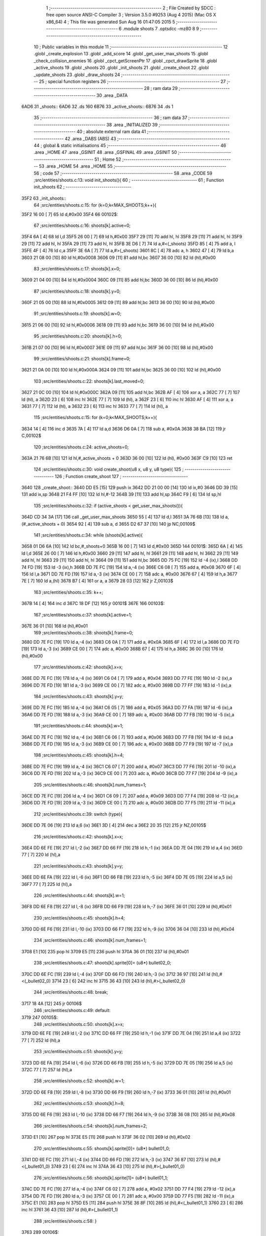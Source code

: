                               1 ;--------------------------------------------------------
                              2 ; File Created by SDCC : free open source ANSI-C Compiler
                              3 ; Version 3.5.0 #9253 (Aug  4 2015) (Mac OS X x86_64)
                              4 ; This file was generated Sun Aug 16 01:47:05 2015
                              5 ;--------------------------------------------------------
                              6 	.module shoots
                              7 	.optsdcc -mz80
                              8 	
                              9 ;--------------------------------------------------------
                             10 ; Public variables in this module
                             11 ;--------------------------------------------------------
                             12 	.globl _create_explosion
                             13 	.globl _add_score
                             14 	.globl _get_user_max_shoots
                             15 	.globl _check_collision_enemies
                             16 	.globl _cpct_getScreenPtr
                             17 	.globl _cpct_drawSprite
                             18 	.globl _active_shoots
                             19 	.globl _shoots
                             20 	.globl _init_shoots
                             21 	.globl _create_shoot
                             22 	.globl _update_shoots
                             23 	.globl _draw_shoots
                             24 ;--------------------------------------------------------
                             25 ; special function registers
                             26 ;--------------------------------------------------------
                             27 ;--------------------------------------------------------
                             28 ; ram data
                             29 ;--------------------------------------------------------
                             30 	.area _DATA
   6AD6                      31 _shoots::
   6AD6                      32 	.ds 160
   6B76                      33 _active_shoots::
   6B76                      34 	.ds 1
                             35 ;--------------------------------------------------------
                             36 ; ram data
                             37 ;--------------------------------------------------------
                             38 	.area _INITIALIZED
                             39 ;--------------------------------------------------------
                             40 ; absolute external ram data
                             41 ;--------------------------------------------------------
                             42 	.area _DABS (ABS)
                             43 ;--------------------------------------------------------
                             44 ; global & static initialisations
                             45 ;--------------------------------------------------------
                             46 	.area _HOME
                             47 	.area _GSINIT
                             48 	.area _GSFINAL
                             49 	.area _GSINIT
                             50 ;--------------------------------------------------------
                             51 ; Home
                             52 ;--------------------------------------------------------
                             53 	.area _HOME
                             54 	.area _HOME
                             55 ;--------------------------------------------------------
                             56 ; code
                             57 ;--------------------------------------------------------
                             58 	.area _CODE
                             59 ;src/entities/shoots.c:13: void init_shoots(){
                             60 ;	---------------------------------
                             61 ; Function init_shoots
                             62 ; ---------------------------------
   35F2                      63 _init_shoots::
                             64 ;src/entities/shoots.c:15: for (k=0;k<MAX_SHOOTS;k++){
   35F2 16 00         [ 7]   65 	ld	d,#0x00
   35F4                      66 00102$:
                             67 ;src/entities/shoots.c:16: shoots[k].active=0;
   35F4 6A            [ 4]   68 	ld	l,d
   35F5 26 00         [ 7]   69 	ld	h,#0x00
   35F7 29            [11]   70 	add	hl, hl
   35F8 29            [11]   71 	add	hl, hl
   35F9 29            [11]   72 	add	hl, hl
   35FA 29            [11]   73 	add	hl, hl
   35FB 3E D6         [ 7]   74 	ld	a,#<(_shoots)
   35FD 85            [ 4]   75 	add	a, l
   35FE 4F            [ 4]   76 	ld	c,a
   35FF 3E 6A         [ 7]   77 	ld	a,#>(_shoots)
   3601 8C            [ 4]   78 	adc	a, h
   3602 47            [ 4]   79 	ld	b,a
   3603 21 08 00      [10]   80 	ld	hl,#0x0008
   3606 09            [11]   81 	add	hl,bc
   3607 36 00         [10]   82 	ld	(hl),#0x00
                             83 ;src/entities/shoots.c:17: shoots[k].x=0;
   3609 21 04 00      [10]   84 	ld	hl,#0x0004
   360C 09            [11]   85 	add	hl,bc
   360D 36 00         [10]   86 	ld	(hl),#0x00
                             87 ;src/entities/shoots.c:18: shoots[k].y=0;
   360F 21 05 00      [10]   88 	ld	hl,#0x0005
   3612 09            [11]   89 	add	hl,bc
   3613 36 00         [10]   90 	ld	(hl),#0x00
                             91 ;src/entities/shoots.c:19: shoots[k].w=0;
   3615 21 06 00      [10]   92 	ld	hl,#0x0006
   3618 09            [11]   93 	add	hl,bc
   3619 36 00         [10]   94 	ld	(hl),#0x00
                             95 ;src/entities/shoots.c:20: shoots[k].h=0;
   361B 21 07 00      [10]   96 	ld	hl,#0x0007
   361E 09            [11]   97 	add	hl,bc
   361F 36 00         [10]   98 	ld	(hl),#0x00
                             99 ;src/entities/shoots.c:21: shoots[k].frame=0;
   3621 21 0A 00      [10]  100 	ld	hl,#0x000A
   3624 09            [11]  101 	add	hl,bc
   3625 36 00         [10]  102 	ld	(hl),#0x00
                            103 ;src/entities/shoots.c:22: shoots[k].last_moved=0;
   3627 21 0C 00      [10]  104 	ld	hl,#0x000C
   362A 09            [11]  105 	add	hl,bc
   362B AF            [ 4]  106 	xor	a, a
   362C 77            [ 7]  107 	ld	(hl), a
   362D 23            [ 6]  108 	inc	hl
   362E 77            [ 7]  109 	ld	(hl), a
   362F 23            [ 6]  110 	inc	hl
   3630 AF            [ 4]  111 	xor	a, a
   3631 77            [ 7]  112 	ld	(hl), a
   3632 23            [ 6]  113 	inc	hl
   3633 77            [ 7]  114 	ld	(hl), a
                            115 ;src/entities/shoots.c:15: for (k=0;k<MAX_SHOOTS;k++){
   3634 14            [ 4]  116 	inc	d
   3635 7A            [ 4]  117 	ld	a,d
   3636 D6 0A         [ 7]  118 	sub	a, #0x0A
   3638 38 BA         [12]  119 	jr	C,00102$
                            120 ;src/entities/shoots.c:24: active_shoots=0;
   363A 21 76 6B      [10]  121 	ld	hl,#_active_shoots + 0
   363D 36 00         [10]  122 	ld	(hl), #0x00
   363F C9            [10]  123 	ret
                            124 ;src/entities/shoots.c:30: void create_shoot(u8 x, u8 y, u8 type){
                            125 ;	---------------------------------
                            126 ; Function create_shoot
                            127 ; ---------------------------------
   3640                     128 _create_shoot::
   3640 DD E5         [15]  129 	push	ix
   3642 DD 21 00 00   [14]  130 	ld	ix,#0
   3646 DD 39         [15]  131 	add	ix,sp
   3648 21 F4 FF      [10]  132 	ld	hl,#-12
   364B 39            [11]  133 	add	hl,sp
   364C F9            [ 6]  134 	ld	sp,hl
                            135 ;src/entities/shoots.c:32: if (active_shoots < get_user_max_shoots()){
   364D CD 34 3A      [17]  136 	call	_get_user_max_shoots
   3650 55            [ 4]  137 	ld	d,l
   3651 3A 76 6B      [13]  138 	ld	a,(#_active_shoots + 0)
   3654 92            [ 4]  139 	sub	a, d
   3655 D2 67 37      [10]  140 	jp	NC,00109$
                            141 ;src/entities/shoots.c:34: while (shoots[k].active){
   3658 01 D6 6A      [10]  142 	ld	bc,#_shoots+0
   365B 16 00         [ 7]  143 	ld	d,#0x00
   365D                     144 00101$:
   365D 6A            [ 4]  145 	ld	l,d
   365E 26 00         [ 7]  146 	ld	h,#0x00
   3660 29            [11]  147 	add	hl, hl
   3661 29            [11]  148 	add	hl, hl
   3662 29            [11]  149 	add	hl, hl
   3663 29            [11]  150 	add	hl, hl
   3664 09            [11]  151 	add	hl,bc
   3665 DD 75 FC      [19]  152 	ld	-4 (ix),l
   3668 DD 74 FD      [19]  153 	ld	-3 (ix),h
   366B DD 7E FC      [19]  154 	ld	a,-4 (ix)
   366E C6 08         [ 7]  155 	add	a, #0x08
   3670 6F            [ 4]  156 	ld	l,a
   3671 DD 7E FD      [19]  157 	ld	a,-3 (ix)
   3674 CE 00         [ 7]  158 	adc	a, #0x00
   3676 67            [ 4]  159 	ld	h,a
   3677 7E            [ 7]  160 	ld	a,(hl)
   3678 B7            [ 4]  161 	or	a, a
   3679 28 03         [12]  162 	jr	Z,00103$
                            163 ;src/entities/shoots.c:35: k++;
   367B 14            [ 4]  164 	inc	d
   367C 18 DF         [12]  165 	jr	00101$
   367E                     166 00103$:
                            167 ;src/entities/shoots.c:37: shoots[k].active=1;
   367E 36 01         [10]  168 	ld	(hl),#0x01
                            169 ;src/entities/shoots.c:38: shoots[k].frame=0;
   3680 DD 7E FC      [19]  170 	ld	a,-4 (ix)
   3683 C6 0A         [ 7]  171 	add	a, #0x0A
   3685 6F            [ 4]  172 	ld	l,a
   3686 DD 7E FD      [19]  173 	ld	a,-3 (ix)
   3689 CE 00         [ 7]  174 	adc	a, #0x00
   368B 67            [ 4]  175 	ld	h,a
   368C 36 00         [10]  176 	ld	(hl),#0x00
                            177 ;src/entities/shoots.c:42: shoots[k].x=x;
   368E DD 7E FC      [19]  178 	ld	a,-4 (ix)
   3691 C6 04         [ 7]  179 	add	a, #0x04
   3693 DD 77 FE      [19]  180 	ld	-2 (ix),a
   3696 DD 7E FD      [19]  181 	ld	a,-3 (ix)
   3699 CE 00         [ 7]  182 	adc	a, #0x00
   369B DD 77 FF      [19]  183 	ld	-1 (ix),a
                            184 ;src/entities/shoots.c:43: shoots[k].y=y;
   369E DD 7E FC      [19]  185 	ld	a,-4 (ix)
   36A1 C6 05         [ 7]  186 	add	a, #0x05
   36A3 DD 77 FA      [19]  187 	ld	-6 (ix),a
   36A6 DD 7E FD      [19]  188 	ld	a,-3 (ix)
   36A9 CE 00         [ 7]  189 	adc	a, #0x00
   36AB DD 77 FB      [19]  190 	ld	-5 (ix),a
                            191 ;src/entities/shoots.c:44: shoots[k].w=1;
   36AE DD 7E FC      [19]  192 	ld	a,-4 (ix)
   36B1 C6 06         [ 7]  193 	add	a, #0x06
   36B3 DD 77 F8      [19]  194 	ld	-8 (ix),a
   36B6 DD 7E FD      [19]  195 	ld	a,-3 (ix)
   36B9 CE 00         [ 7]  196 	adc	a, #0x00
   36BB DD 77 F9      [19]  197 	ld	-7 (ix),a
                            198 ;src/entities/shoots.c:45: shoots[k].h=4;
   36BE DD 7E FC      [19]  199 	ld	a,-4 (ix)
   36C1 C6 07         [ 7]  200 	add	a, #0x07
   36C3 DD 77 F6      [19]  201 	ld	-10 (ix),a
   36C6 DD 7E FD      [19]  202 	ld	a,-3 (ix)
   36C9 CE 00         [ 7]  203 	adc	a, #0x00
   36CB DD 77 F7      [19]  204 	ld	-9 (ix),a
                            205 ;src/entities/shoots.c:46: shoots[k].num_frames=1;
   36CE DD 7E FC      [19]  206 	ld	a,-4 (ix)
   36D1 C6 09         [ 7]  207 	add	a, #0x09
   36D3 DD 77 F4      [19]  208 	ld	-12 (ix),a
   36D6 DD 7E FD      [19]  209 	ld	a,-3 (ix)
   36D9 CE 00         [ 7]  210 	adc	a, #0x00
   36DB DD 77 F5      [19]  211 	ld	-11 (ix),a
                            212 ;src/entities/shoots.c:39: switch (type){
   36DE DD 7E 06      [19]  213 	ld	a,6 (ix)
   36E1 3D            [ 4]  214 	dec	a
   36E2 20 35         [12]  215 	jr	NZ,00105$
                            216 ;src/entities/shoots.c:42: shoots[k].x=x;
   36E4 DD 6E FE      [19]  217 	ld	l,-2 (ix)
   36E7 DD 66 FF      [19]  218 	ld	h,-1 (ix)
   36EA DD 7E 04      [19]  219 	ld	a,4 (ix)
   36ED 77            [ 7]  220 	ld	(hl),a
                            221 ;src/entities/shoots.c:43: shoots[k].y=y;
   36EE DD 6E FA      [19]  222 	ld	l,-6 (ix)
   36F1 DD 66 FB      [19]  223 	ld	h,-5 (ix)
   36F4 DD 7E 05      [19]  224 	ld	a,5 (ix)
   36F7 77            [ 7]  225 	ld	(hl),a
                            226 ;src/entities/shoots.c:44: shoots[k].w=1;
   36F8 DD 6E F8      [19]  227 	ld	l,-8 (ix)
   36FB DD 66 F9      [19]  228 	ld	h,-7 (ix)
   36FE 36 01         [10]  229 	ld	(hl),#0x01
                            230 ;src/entities/shoots.c:45: shoots[k].h=4;
   3700 DD 6E F6      [19]  231 	ld	l,-10 (ix)
   3703 DD 66 F7      [19]  232 	ld	h,-9 (ix)
   3706 36 04         [10]  233 	ld	(hl),#0x04
                            234 ;src/entities/shoots.c:46: shoots[k].num_frames=1;
   3708 E1            [10]  235 	pop	hl
   3709 E5            [11]  236 	push	hl
   370A 36 01         [10]  237 	ld	(hl),#0x01
                            238 ;src/entities/shoots.c:47: shoots[k].sprite[0]= (u8*) bullet02_0;
   370C DD 6E FC      [19]  239 	ld	l,-4 (ix)
   370F DD 66 FD      [19]  240 	ld	h,-3 (ix)
   3712 36 97         [10]  241 	ld	(hl),#<(_bullet02_0)
   3714 23            [ 6]  242 	inc	hl
   3715 36 43         [10]  243 	ld	(hl),#>(_bullet02_0)
                            244 ;src/entities/shoots.c:48: break;
   3717 18 4A         [12]  245 	jr	00106$
                            246 ;src/entities/shoots.c:49: default:
   3719                     247 00105$:
                            248 ;src/entities/shoots.c:50: shoots[k].x=x;
   3719 DD 6E FE      [19]  249 	ld	l,-2 (ix)
   371C DD 66 FF      [19]  250 	ld	h,-1 (ix)
   371F DD 7E 04      [19]  251 	ld	a,4 (ix)
   3722 77            [ 7]  252 	ld	(hl),a
                            253 ;src/entities/shoots.c:51: shoots[k].y=y;
   3723 DD 6E FA      [19]  254 	ld	l,-6 (ix)
   3726 DD 66 FB      [19]  255 	ld	h,-5 (ix)
   3729 DD 7E 05      [19]  256 	ld	a,5 (ix)
   372C 77            [ 7]  257 	ld	(hl),a
                            258 ;src/entities/shoots.c:52: shoots[k].w=1;
   372D DD 6E F8      [19]  259 	ld	l,-8 (ix)
   3730 DD 66 F9      [19]  260 	ld	h,-7 (ix)
   3733 36 01         [10]  261 	ld	(hl),#0x01
                            262 ;src/entities/shoots.c:53: shoots[k].h=8;
   3735 DD 6E F6      [19]  263 	ld	l,-10 (ix)
   3738 DD 66 F7      [19]  264 	ld	h,-9 (ix)
   373B 36 08         [10]  265 	ld	(hl),#0x08
                            266 ;src/entities/shoots.c:54: shoots[k].num_frames=2;
   373D E1            [10]  267 	pop	hl
   373E E5            [11]  268 	push	hl
   373F 36 02         [10]  269 	ld	(hl),#0x02
                            270 ;src/entities/shoots.c:55: shoots[k].sprite[0]= (u8*) bullet01_0;
   3741 DD 6E FC      [19]  271 	ld	l,-4 (ix)
   3744 DD 66 FD      [19]  272 	ld	h,-3 (ix)
   3747 36 87         [10]  273 	ld	(hl),#<(_bullet01_0)
   3749 23            [ 6]  274 	inc	hl
   374A 36 43         [10]  275 	ld	(hl),#>(_bullet01_0)
                            276 ;src/entities/shoots.c:56: shoots[k].sprite[1]= (u8*) bullet01_1;
   374C DD 7E FC      [19]  277 	ld	a,-4 (ix)
   374F C6 02         [ 7]  278 	add	a, #0x02
   3751 DD 77 F4      [19]  279 	ld	-12 (ix),a
   3754 DD 7E FD      [19]  280 	ld	a,-3 (ix)
   3757 CE 00         [ 7]  281 	adc	a, #0x00
   3759 DD 77 F5      [19]  282 	ld	-11 (ix),a
   375C E1            [10]  283 	pop	hl
   375D E5            [11]  284 	push	hl
   375E 36 8F         [10]  285 	ld	(hl),#<(_bullet01_1)
   3760 23            [ 6]  286 	inc	hl
   3761 36 43         [10]  287 	ld	(hl),#>(_bullet01_1)
                            288 ;src/entities/shoots.c:58: }
   3763                     289 00106$:
                            290 ;src/entities/shoots.c:59: active_shoots++;
   3763 21 76 6B      [10]  291 	ld	hl, #_active_shoots+0
   3766 34            [11]  292 	inc	(hl)
   3767                     293 00109$:
   3767 DD F9         [10]  294 	ld	sp, ix
   3769 DD E1         [14]  295 	pop	ix
   376B C9            [10]  296 	ret
                            297 ;src/entities/shoots.c:68: void update_shoots(){
                            298 ;	---------------------------------
                            299 ; Function update_shoots
                            300 ; ---------------------------------
   376C                     301 _update_shoots::
   376C DD E5         [15]  302 	push	ix
   376E DD 21 00 00   [14]  303 	ld	ix,#0
   3772 DD 39         [15]  304 	add	ix,sp
   3774 21 F7 FF      [10]  305 	ld	hl,#-9
   3777 39            [11]  306 	add	hl,sp
   3778 F9            [ 6]  307 	ld	sp,hl
                            308 ;src/entities/shoots.c:72: if (active_shoots>0){
   3779 3A 76 6B      [13]  309 	ld	a,(#_active_shoots + 0)
   377C B7            [ 4]  310 	or	a, a
   377D CA 8E 38      [10]  311 	jp	Z,00116$
                            312 ;src/entities/shoots.c:73: for (i=0;i<MAX_SHOOTS;i++){
   3780 0E 00         [ 7]  313 	ld	c,#0x00
   3782                     314 00114$:
                            315 ;src/entities/shoots.c:74: if (shoots[i].active){
   3782 69            [ 4]  316 	ld	l,c
   3783 26 00         [ 7]  317 	ld	h,#0x00
   3785 29            [11]  318 	add	hl, hl
   3786 29            [11]  319 	add	hl, hl
   3787 29            [11]  320 	add	hl, hl
   3788 29            [11]  321 	add	hl, hl
   3789 3E D6         [ 7]  322 	ld	a,#<(_shoots)
   378B 85            [ 4]  323 	add	a, l
   378C DD 77 FE      [19]  324 	ld	-2 (ix),a
   378F 3E 6A         [ 7]  325 	ld	a,#>(_shoots)
   3791 8C            [ 4]  326 	adc	a, h
   3792 DD 77 FF      [19]  327 	ld	-1 (ix),a
   3795 DD 7E FE      [19]  328 	ld	a,-2 (ix)
   3798 C6 08         [ 7]  329 	add	a, #0x08
   379A DD 77 FC      [19]  330 	ld	-4 (ix),a
   379D DD 7E FF      [19]  331 	ld	a,-1 (ix)
   37A0 CE 00         [ 7]  332 	adc	a, #0x00
   37A2 DD 77 FD      [19]  333 	ld	-3 (ix),a
   37A5 DD 6E FC      [19]  334 	ld	l,-4 (ix)
   37A8 DD 66 FD      [19]  335 	ld	h,-3 (ix)
   37AB 7E            [ 7]  336 	ld	a,(hl)
   37AC B7            [ 4]  337 	or	a, a
   37AD CA 87 38      [10]  338 	jp	Z,00115$
                            339 ;src/entities/shoots.c:75: shoots[i].y-=SHOOT_JUMP;
   37B0 DD 7E FE      [19]  340 	ld	a,-2 (ix)
   37B3 C6 05         [ 7]  341 	add	a, #0x05
   37B5 5F            [ 4]  342 	ld	e,a
   37B6 DD 7E FF      [19]  343 	ld	a,-1 (ix)
   37B9 CE 00         [ 7]  344 	adc	a, #0x00
   37BB 57            [ 4]  345 	ld	d,a
   37BC 1A            [ 7]  346 	ld	a,(de)
   37BD C6 F6         [ 7]  347 	add	a,#0xF6
   37BF 47            [ 4]  348 	ld	b,a
   37C0 12            [ 7]  349 	ld	(de),a
                            350 ;src/entities/shoots.c:76: if (shoots[i].y<200){
   37C1 1A            [ 7]  351 	ld	a,(de)
   37C2 DD 77 FB      [19]  352 	ld	-5 (ix),a
   37C5 78            [ 4]  353 	ld	a,b
   37C6 D6 C8         [ 7]  354 	sub	a, #0xC8
   37C8 D2 7B 38      [10]  355 	jp	NC,00107$
                            356 ;src/entities/shoots.c:77: if (check_collision_enemies(shoots[i].x,shoots[i].y,shoots[i].w,shoots[i].h)){
   37CB E5            [11]  357 	push	hl
   37CC DD 6E FE      [19]  358 	ld	l,-2 (ix)
   37CF DD 66 FF      [19]  359 	ld	h,-1 (ix)
   37D2 E5            [11]  360 	push	hl
   37D3 FD E1         [14]  361 	pop	iy
   37D5 E1            [10]  362 	pop	hl
   37D6 FD 7E 07      [19]  363 	ld	a,7 (iy)
   37D9 DD 77 FA      [19]  364 	ld	-6 (ix),a
   37DC DD 6E FE      [19]  365 	ld	l,-2 (ix)
   37DF DD 66 FF      [19]  366 	ld	h,-1 (ix)
   37E2 C5            [11]  367 	push	bc
   37E3 01 06 00      [10]  368 	ld	bc, #0x0006
   37E6 09            [11]  369 	add	hl, bc
   37E7 C1            [10]  370 	pop	bc
   37E8 46            [ 7]  371 	ld	b,(hl)
   37E9 DD 7E FE      [19]  372 	ld	a,-2 (ix)
   37EC C6 04         [ 7]  373 	add	a, #0x04
   37EE DD 77 F8      [19]  374 	ld	-8 (ix),a
   37F1 DD 7E FF      [19]  375 	ld	a,-1 (ix)
   37F4 CE 00         [ 7]  376 	adc	a, #0x00
   37F6 DD 77 F9      [19]  377 	ld	-7 (ix),a
   37F9 DD 6E F8      [19]  378 	ld	l,-8 (ix)
   37FC DD 66 F9      [19]  379 	ld	h,-7 (ix)
   37FF 7E            [ 7]  380 	ld	a,(hl)
   3800 DD 77 F7      [19]  381 	ld	-9 (ix),a
   3803 C5            [11]  382 	push	bc
   3804 D5            [11]  383 	push	de
   3805 DD 7E FA      [19]  384 	ld	a,-6 (ix)
   3808 F5            [11]  385 	push	af
   3809 33            [ 6]  386 	inc	sp
   380A C5            [11]  387 	push	bc
   380B 33            [ 6]  388 	inc	sp
   380C DD 66 FB      [19]  389 	ld	h,-5 (ix)
   380F DD 6E F7      [19]  390 	ld	l,-9 (ix)
   3812 E5            [11]  391 	push	hl
   3813 CD C5 24      [17]  392 	call	_check_collision_enemies
   3816 F1            [10]  393 	pop	af
   3817 F1            [10]  394 	pop	af
   3818 7D            [ 4]  395 	ld	a,l
   3819 D1            [10]  396 	pop	de
   381A C1            [10]  397 	pop	bc
   381B B7            [ 4]  398 	or	a, a
   381C 28 2F         [12]  399 	jr	Z,00104$
                            400 ;src/entities/shoots.c:78: create_explosion(shoots[i].x,shoots[i].y,0);
   381E 1A            [ 7]  401 	ld	a,(de)
   381F 57            [ 4]  402 	ld	d,a
   3820 DD 6E F8      [19]  403 	ld	l,-8 (ix)
   3823 DD 66 F9      [19]  404 	ld	h,-7 (ix)
   3826 46            [ 7]  405 	ld	b,(hl)
   3827 C5            [11]  406 	push	bc
   3828 AF            [ 4]  407 	xor	a, a
   3829 F5            [11]  408 	push	af
   382A 33            [ 6]  409 	inc	sp
   382B D5            [11]  410 	push	de
   382C 33            [ 6]  411 	inc	sp
   382D C5            [11]  412 	push	bc
   382E 33            [ 6]  413 	inc	sp
   382F CD 02 31      [17]  414 	call	_create_explosion
   3832 F1            [10]  415 	pop	af
   3833 33            [ 6]  416 	inc	sp
   3834 C1            [10]  417 	pop	bc
                            418 ;src/entities/shoots.c:79: shoots[i].active=0;
   3835 DD 6E FC      [19]  419 	ld	l,-4 (ix)
   3838 DD 66 FD      [19]  420 	ld	h,-3 (ix)
   383B 36 00         [10]  421 	ld	(hl),#0x00
                            422 ;src/entities/shoots.c:80: active_shoots--;
   383D 21 76 6B      [10]  423 	ld	hl, #_active_shoots+0
   3840 35            [11]  424 	dec	(hl)
                            425 ;src/entities/shoots.c:81: add_score(10);
   3841 C5            [11]  426 	push	bc
   3842 21 0A 00      [10]  427 	ld	hl,#0x000A
   3845 E5            [11]  428 	push	hl
   3846 CD 97 3D      [17]  429 	call	_add_score
   3849 F1            [10]  430 	pop	af
   384A C1            [10]  431 	pop	bc
   384B 18 3A         [12]  432 	jr	00115$
   384D                     433 00104$:
                            434 ;src/entities/shoots.c:83: shoots[i].frame++;
   384D DD 7E FE      [19]  435 	ld	a,-2 (ix)
   3850 C6 0A         [ 7]  436 	add	a, #0x0A
   3852 5F            [ 4]  437 	ld	e,a
   3853 DD 7E FF      [19]  438 	ld	a,-1 (ix)
   3856 CE 00         [ 7]  439 	adc	a, #0x00
   3858 57            [ 4]  440 	ld	d,a
   3859 1A            [ 7]  441 	ld	a,(de)
   385A 3C            [ 4]  442 	inc	a
   385B DD 77 F7      [19]  443 	ld	-9 (ix), a
   385E 12            [ 7]  444 	ld	(de),a
                            445 ;src/entities/shoots.c:84: if (shoots[i].frame==shoots[i].num_frames)
   385F DD 6E FE      [19]  446 	ld	l,-2 (ix)
   3862 DD 66 FF      [19]  447 	ld	h,-1 (ix)
   3865 C5            [11]  448 	push	bc
   3866 01 09 00      [10]  449 	ld	bc, #0x0009
   3869 09            [11]  450 	add	hl, bc
   386A C1            [10]  451 	pop	bc
   386B 7E            [ 7]  452 	ld	a,(hl)
   386C DD 77 F8      [19]  453 	ld	-8 (ix),a
   386F DD 7E F7      [19]  454 	ld	a,-9 (ix)
   3872 DD 96 F8      [19]  455 	sub	a, -8 (ix)
   3875 20 10         [12]  456 	jr	NZ,00115$
                            457 ;src/entities/shoots.c:85: shoots[i].frame=0;
   3877 AF            [ 4]  458 	xor	a, a
   3878 12            [ 7]  459 	ld	(de),a
   3879 18 0C         [12]  460 	jr	00115$
   387B                     461 00107$:
                            462 ;src/entities/shoots.c:89: shoots[i].active=0;
   387B DD 6E FC      [19]  463 	ld	l,-4 (ix)
   387E DD 66 FD      [19]  464 	ld	h,-3 (ix)
   3881 36 00         [10]  465 	ld	(hl),#0x00
                            466 ;src/entities/shoots.c:90: active_shoots--;
   3883 21 76 6B      [10]  467 	ld	hl, #_active_shoots+0
   3886 35            [11]  468 	dec	(hl)
   3887                     469 00115$:
                            470 ;src/entities/shoots.c:73: for (i=0;i<MAX_SHOOTS;i++){
   3887 0C            [ 4]  471 	inc	c
   3888 79            [ 4]  472 	ld	a,c
   3889 D6 0A         [ 7]  473 	sub	a, #0x0A
   388B DA 82 37      [10]  474 	jp	C,00114$
   388E                     475 00116$:
   388E DD F9         [10]  476 	ld	sp, ix
   3890 DD E1         [14]  477 	pop	ix
   3892 C9            [10]  478 	ret
                            479 ;src/entities/shoots.c:102: void draw_shoots(u8* screen){
                            480 ;	---------------------------------
                            481 ; Function draw_shoots
                            482 ; ---------------------------------
   3893                     483 _draw_shoots::
   3893 DD E5         [15]  484 	push	ix
   3895 DD 21 00 00   [14]  485 	ld	ix,#0
   3899 DD 39         [15]  486 	add	ix,sp
   389B F5            [11]  487 	push	af
   389C F5            [11]  488 	push	af
   389D 3B            [ 6]  489 	dec	sp
                            490 ;src/entities/shoots.c:107: if (active_shoots>0){
   389E 3A 76 6B      [13]  491 	ld	a,(#_active_shoots + 0)
   38A1 B7            [ 4]  492 	or	a, a
   38A2 CA 4B 39      [10]  493 	jp	Z,00108$
                            494 ;src/entities/shoots.c:108: for (k=0;k<MAX_SHOOTS;k++){
   38A5 0E 00         [ 7]  495 	ld	c,#0x00
   38A7                     496 00106$:
                            497 ;src/entities/shoots.c:109: if (shoots[k].active){
   38A7 69            [ 4]  498 	ld	l,c
   38A8 26 00         [ 7]  499 	ld	h,#0x00
   38AA 29            [11]  500 	add	hl, hl
   38AB 29            [11]  501 	add	hl, hl
   38AC 29            [11]  502 	add	hl, hl
   38AD 29            [11]  503 	add	hl, hl
   38AE 3E D6         [ 7]  504 	ld	a,#<(_shoots)
   38B0 85            [ 4]  505 	add	a, l
   38B1 DD 77 FE      [19]  506 	ld	-2 (ix),a
   38B4 3E 6A         [ 7]  507 	ld	a,#>(_shoots)
   38B6 8C            [ 4]  508 	adc	a, h
   38B7 DD 77 FF      [19]  509 	ld	-1 (ix),a
   38BA DD 6E FE      [19]  510 	ld	l,-2 (ix)
   38BD DD 66 FF      [19]  511 	ld	h,-1 (ix)
   38C0 11 08 00      [10]  512 	ld	de, #0x0008
   38C3 19            [11]  513 	add	hl, de
   38C4 7E            [ 7]  514 	ld	a,(hl)
   38C5 B7            [ 4]  515 	or	a, a
   38C6 28 7C         [12]  516 	jr	Z,00107$
                            517 ;src/entities/shoots.c:110: pscreen = cpct_getScreenPtr(screen, shoots[k].x, shoots[k].y);
   38C8 DD 6E FE      [19]  518 	ld	l,-2 (ix)
   38CB DD 66 FF      [19]  519 	ld	h,-1 (ix)
   38CE 11 05 00      [10]  520 	ld	de, #0x0005
   38D1 19            [11]  521 	add	hl, de
   38D2 56            [ 7]  522 	ld	d,(hl)
   38D3 DD 6E FE      [19]  523 	ld	l,-2 (ix)
   38D6 DD 66 FF      [19]  524 	ld	h,-1 (ix)
   38D9 23            [ 6]  525 	inc	hl
   38DA 23            [ 6]  526 	inc	hl
   38DB 23            [ 6]  527 	inc	hl
   38DC 23            [ 6]  528 	inc	hl
   38DD 5E            [ 7]  529 	ld	e,(hl)
   38DE E5            [11]  530 	push	hl
   38DF DD 6E 04      [19]  531 	ld	l,4 (ix)
   38E2 DD 66 05      [19]  532 	ld	h,5 (ix)
   38E5 E5            [11]  533 	push	hl
   38E6 FD E1         [14]  534 	pop	iy
   38E8 E1            [10]  535 	pop	hl
   38E9 C5            [11]  536 	push	bc
   38EA D5            [11]  537 	push	de
   38EB FD E5         [15]  538 	push	iy
   38ED CD 89 56      [17]  539 	call	_cpct_getScreenPtr
   38F0 C1            [10]  540 	pop	bc
   38F1 5D            [ 4]  541 	ld	e, l
   38F2 54            [ 4]  542 	ld	d, h
                            543 ;src/entities/shoots.c:111: cpct_drawSprite(shoots[k].sprite[shoots[k].frame],pscreen,shoots[k].w,shoots[k].h);
   38F3 E5            [11]  544 	push	hl
   38F4 DD 6E FE      [19]  545 	ld	l,-2 (ix)
   38F7 DD 66 FF      [19]  546 	ld	h,-1 (ix)
   38FA E5            [11]  547 	push	hl
   38FB FD E1         [14]  548 	pop	iy
   38FD E1            [10]  549 	pop	hl
   38FE FD 7E 07      [19]  550 	ld	a,7 (iy)
   3901 DD 77 FB      [19]  551 	ld	-5 (ix),a
   3904 DD 6E FE      [19]  552 	ld	l,-2 (ix)
   3907 DD 66 FF      [19]  553 	ld	h,-1 (ix)
   390A C5            [11]  554 	push	bc
   390B 01 06 00      [10]  555 	ld	bc, #0x0006
   390E 09            [11]  556 	add	hl, bc
   390F C1            [10]  557 	pop	bc
   3910 46            [ 7]  558 	ld	b,(hl)
   3911 DD 73 FC      [19]  559 	ld	-4 (ix),e
   3914 DD 72 FD      [19]  560 	ld	-3 (ix),d
   3917 DD 6E FE      [19]  561 	ld	l,-2 (ix)
   391A DD 66 FF      [19]  562 	ld	h,-1 (ix)
   391D 11 0A 00      [10]  563 	ld	de, #0x000A
   3920 19            [11]  564 	add	hl, de
   3921 7E            [ 7]  565 	ld	a,(hl)
   3922 87            [ 4]  566 	add	a, a
   3923 5F            [ 4]  567 	ld	e,a
   3924 DD 6E FE      [19]  568 	ld	l,-2 (ix)
   3927 DD 66 FF      [19]  569 	ld	h,-1 (ix)
   392A 16 00         [ 7]  570 	ld	d,#0x00
   392C 19            [11]  571 	add	hl, de
   392D 5E            [ 7]  572 	ld	e,(hl)
   392E 23            [ 6]  573 	inc	hl
   392F 56            [ 7]  574 	ld	d,(hl)
   3930 C5            [11]  575 	push	bc
   3931 DD 7E FB      [19]  576 	ld	a,-5 (ix)
   3934 F5            [11]  577 	push	af
   3935 33            [ 6]  578 	inc	sp
   3936 C5            [11]  579 	push	bc
   3937 33            [ 6]  580 	inc	sp
   3938 DD 6E FC      [19]  581 	ld	l,-4 (ix)
   393B DD 66 FD      [19]  582 	ld	h,-3 (ix)
   393E E5            [11]  583 	push	hl
   393F D5            [11]  584 	push	de
   3940 CD 49 53      [17]  585 	call	_cpct_drawSprite
   3943 C1            [10]  586 	pop	bc
   3944                     587 00107$:
                            588 ;src/entities/shoots.c:108: for (k=0;k<MAX_SHOOTS;k++){
   3944 0C            [ 4]  589 	inc	c
   3945 79            [ 4]  590 	ld	a,c
   3946 D6 0A         [ 7]  591 	sub	a, #0x0A
   3948 DA A7 38      [10]  592 	jp	C,00106$
   394B                     593 00108$:
   394B DD F9         [10]  594 	ld	sp, ix
   394D DD E1         [14]  595 	pop	ix
   394F C9            [10]  596 	ret
                            597 	.area _CODE
                            598 	.area _INITIALIZER
                            599 	.area _CABS (ABS)
